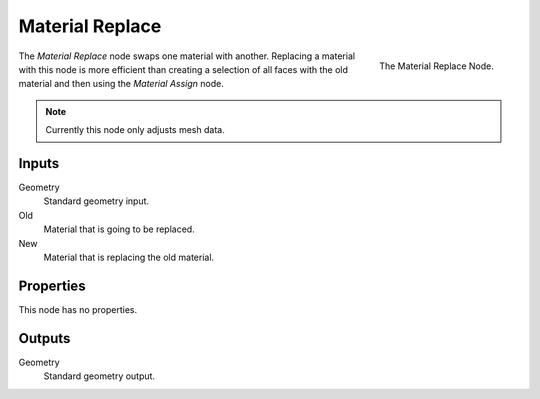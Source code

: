 .. index:: Geometry Nodes; Material Replace
.. _bpy.types.GeometryNodeMaterialReplace:

****************
Material Replace
****************

.. figure:: /images/modeling_geometry-nodes_material_material-replace_node.png
   :align: right
   :width: 300px

   The Material Replace Node.

The *Material Replace* node swaps one material with another.
Replacing a material with this node is more efficient than creating a selection of all faces
with the old material and then using the *Material Assign* node.

.. note::

   Currently this node only adjusts mesh data.


Inputs
======

Geometry
   Standard geometry input.

Old
   Material that is going to be replaced.

New
   Material that is replacing the old material.


Properties
==========

This node has no properties.


Outputs
=======

Geometry
   Standard geometry output.
